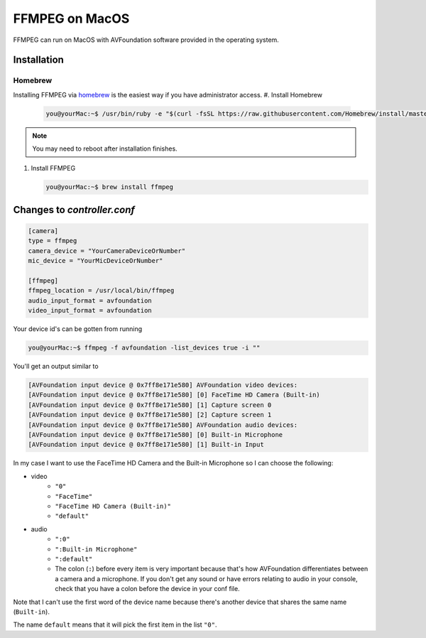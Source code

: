 ===============
FFMPEG on MacOS
===============

FFMPEG can run on MacOS with AVFoundation software provided in the operating 
system. 

Installation
============
Homebrew
--------
Installing FFMPEG via `homebrew <https://brew.sh>`_ is the easiest way if you 
have administrator access. 
#. Install Homebrew 

   .. code-block:: console

        you@yourMac:~$ /usr/bin/ruby -e "$(curl -fsSL https://raw.githubusercontent.com/Homebrew/install/master/install)"

.. note:: You may need to reboot after installation finishes.

#. Install FFMPEG 

   .. code-block:: console

        you@yourMac:~$ brew install ffmpeg


Changes to `controller.conf`
============================

.. code-block:: python

    [camera]
    type = ffmpeg
    camera_device = "YourCameraDeviceOrNumber"
    mic_device = "YourMicDeviceOrNumber"

    [ffmpeg]
    ffmpeg_location = /usr/local/bin/ffmpeg
    audio_input_format = avfoundation
    video_input_format = avfoundation


Your device id's can be gotten from running  

.. code-block:: console

    you@yourMac:~$ ffmpeg -f avfoundation -list_devices true -i ""


You'll get an output similar to

.. code-block:: console

    [AVFoundation input device @ 0x7ff8e171e580] AVFoundation video devices:
    [AVFoundation input device @ 0x7ff8e171e580] [0] FaceTime HD Camera (Built-in)
    [AVFoundation input device @ 0x7ff8e171e580] [1] Capture screen 0
    [AVFoundation input device @ 0x7ff8e171e580] [2] Capture screen 1
    [AVFoundation input device @ 0x7ff8e171e580] AVFoundation audio devices:
    [AVFoundation input device @ 0x7ff8e171e580] [0] Built-in Microphone
    [AVFoundation input device @ 0x7ff8e171e580] [1] Built-in Input


In my case I want to use the FaceTime HD Camera and the Built-in Microphone so 
I can choose the following:

* video
    * ``"0"``
    * ``"FaceTime"``
    * ``"FaceTime HD Camera (Built-in)"``
    * ``"default"``
* audio
    * ``":0"``
    * ``":Built-in Microphone"``
    * ``":default"``
    * The colon (``:``) before every item is very important because that's how 
      AVFoundation differentiates between a camera and a microphone. If you 
      don't get any sound or have errors relating to audio in your console, 
      check that you have a colon before the device in your conf file. 

Note that I can't use the first word of the device name because there's another 
device that shares the same name (``Built-in``).

The name ``default`` means that it will pick the first item in the list ``"0"``.


